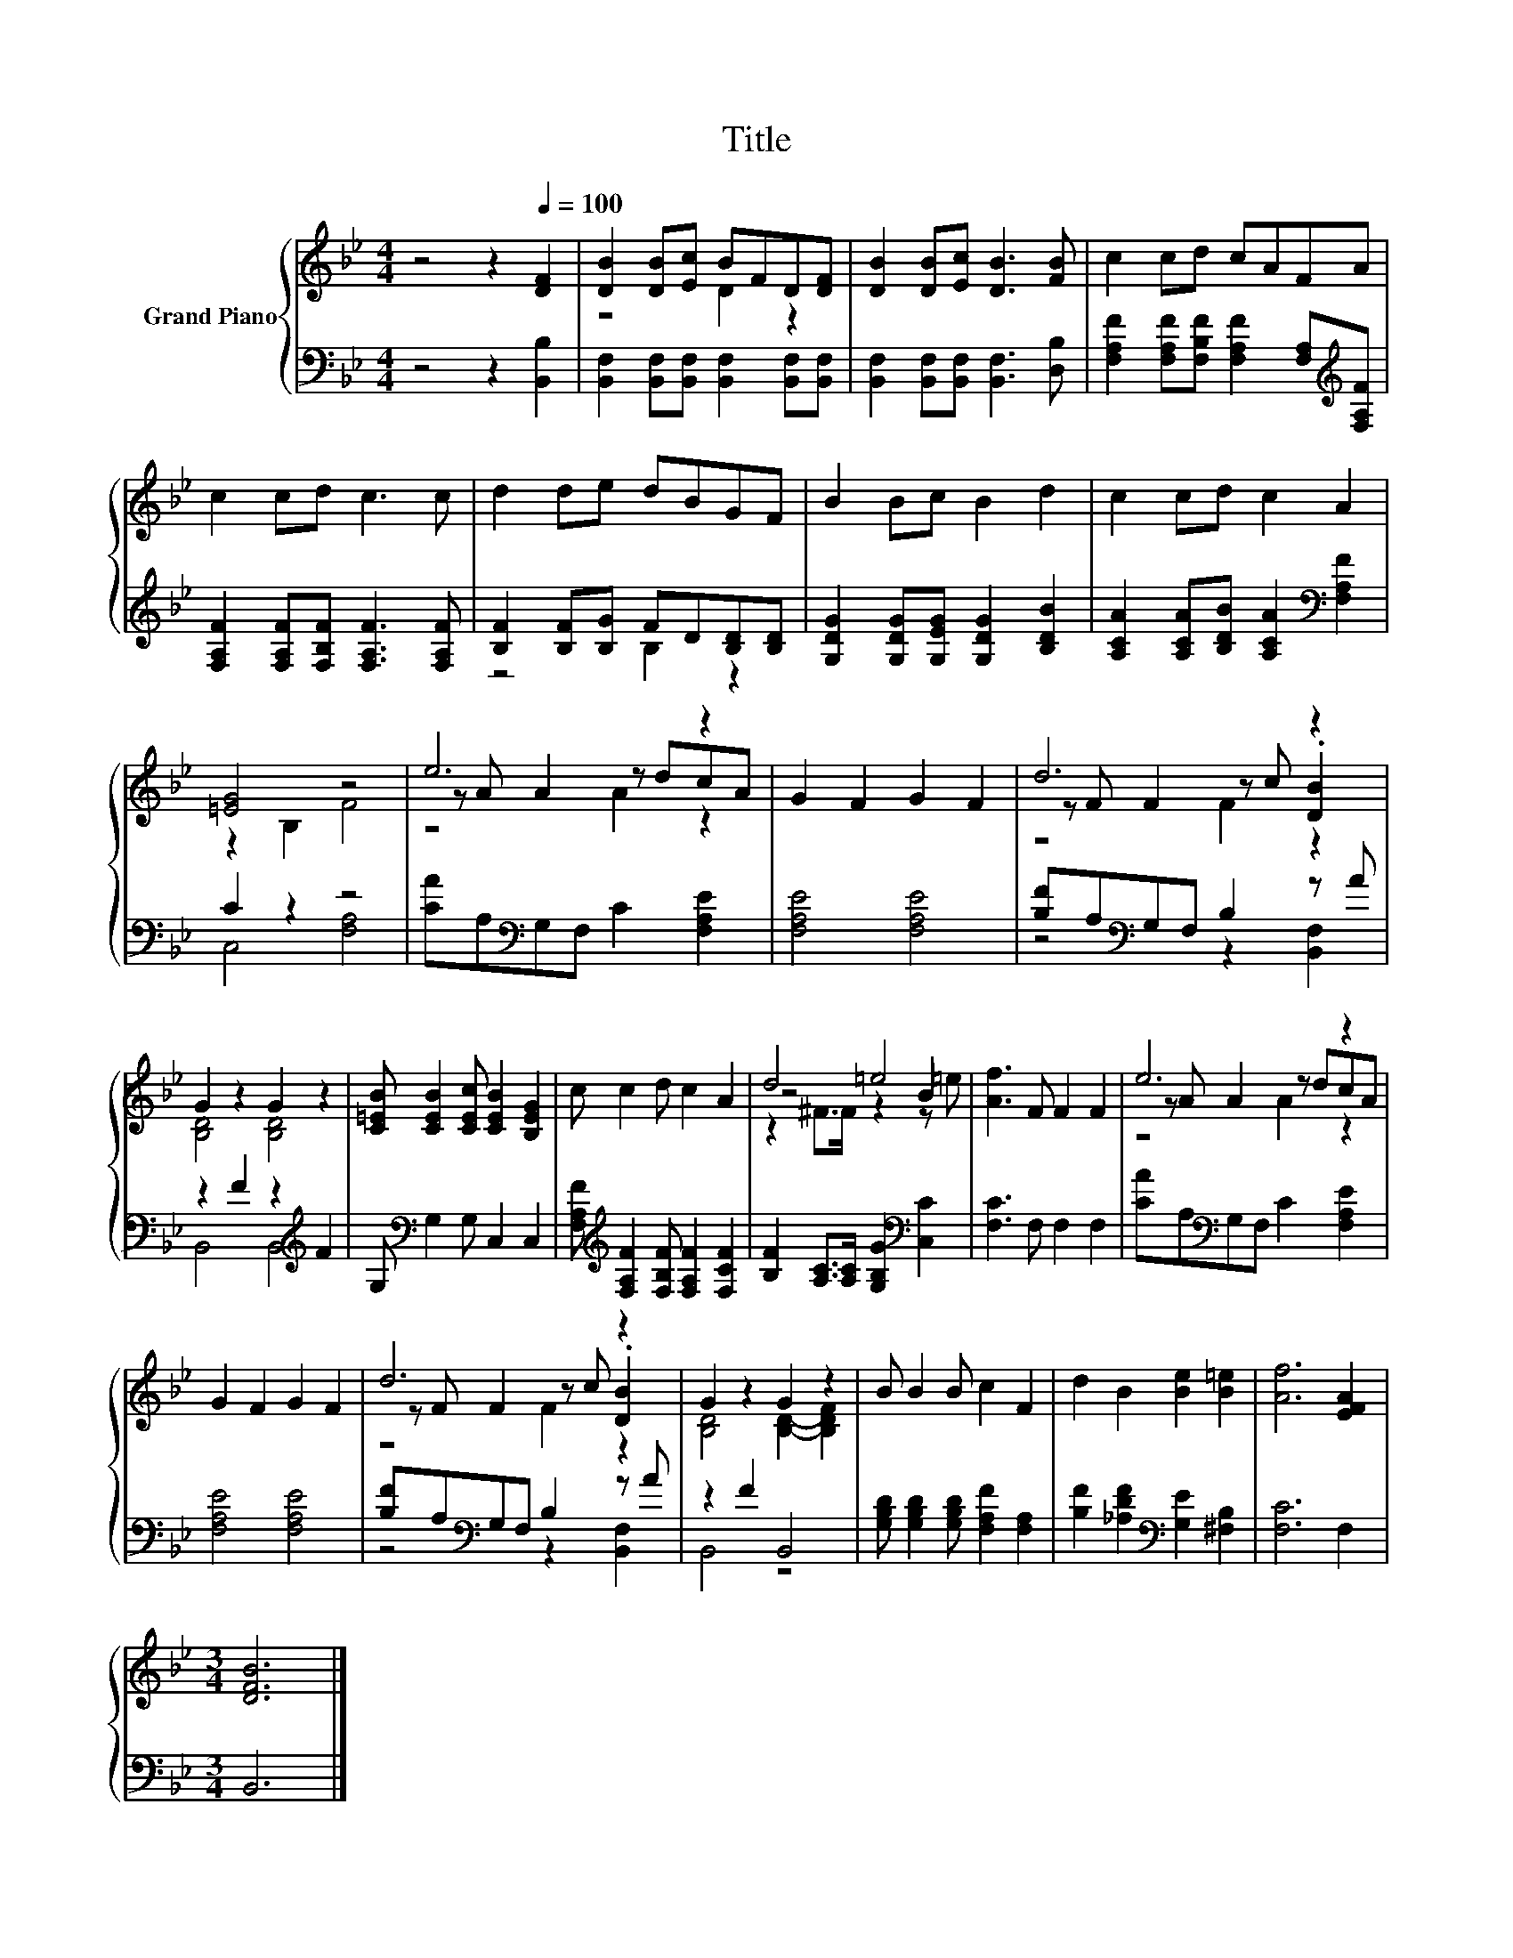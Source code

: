 X:1
T:Title
%%score { ( 1 3 5 ) | ( 2 4 ) }
L:1/8
M:4/4
K:Bb
V:1 treble nm="Grand Piano"
V:3 treble 
V:5 treble 
V:2 bass 
V:4 bass 
V:1
 z4 z2[Q:1/4=100] [DF]2 | [DB]2 [DB][Ec] BFD[DF] | [DB]2 [DB][Ec] [DB]3 [FB] | c2 cd cAFA | %4
 c2 cd c3 c | d2 de dBGF | B2 Bc B2 d2 | c2 cd c2 A2 | [=EG]4 z4 | e6 z2 | G2 F2 G2 F2 | d6 z2 | %12
 G2 z2 G2 z2 | [C=EB] [CEB]2 [CEc] [CEB]2 [B,EG]2 | c c2 d c2 A2 | d4 =e4 | [Af]3 F F2 F2 | e6 z2 | %18
 G2 F2 G2 F2 | d6 z2 | G2 z2 G2 z2 | B B2 B c2 F2 | d2 B2 [Be]2 [B=e]2 | [Af]6 [EFA]2 | %24
[M:3/4] [DFB]6 |] %25
V:2
 z4 z2 [B,,B,]2 | [B,,F,]2 [B,,F,][B,,F,] [B,,F,]2 [B,,F,][B,,F,] | %2
 [B,,F,]2 [B,,F,][B,,F,] [B,,F,]3 [D,B,] | %3
 [F,A,F]2 [F,A,F][F,B,F] [F,A,F]2 [F,A,][K:treble][F,A,F] | %4
 [F,A,F]2 [F,A,F][F,B,F] [F,A,F]3 [F,A,F] | [B,F]2 [B,F][B,G] FD[B,D][B,D] | %6
 [G,DG]2 [G,DG][G,EG] [G,DG]2 [B,DB]2 | [A,CA]2 [A,CA][B,DB] [A,CA]2[K:bass] [F,A,F]2 | C2 z2 z4 | %9
 [CA]A,[K:bass]G,F, C2 [F,A,E]2 | [F,A,E]4 [F,A,E]4 | [B,F]A,[K:bass]G,F, B,2 z A | %12
 z2 F2 z2[K:treble] F2 | G,[K:bass] G,2 G, C,2 C,2 | %14
 [F,A,F][K:treble] [F,A,F]2 [F,B,F] [F,A,F]2 [F,CF]2 | [B,F]2 [A,C]>[A,C] [G,B,G]2[K:bass] [C,C]2 | %16
 [F,C]3 F, F,2 F,2 | [CA]A,[K:bass]G,F, C2 [F,A,E]2 | [F,A,E]4 [F,A,E]4 | %19
 [B,F]A,[K:bass]G,F, B,2 z A | z2 F2 B,,4 | [G,B,D] [G,B,D]2 [G,B,D] [F,A,F]2 [F,A,]2 | %22
 [B,F]2 [_A,DF]2[K:bass] [G,E]2 [^F,B,]2 | [F,C]6 F,2 |[M:3/4] B,,6 |] %25
V:3
 x8 | z4 D2 z2 | x8 | x8 | x8 | x8 | x8 | x8 | z2 B,2 F4 | z A A2 z dcA | x8 | z F F2 z c .[DB]2 | %12
 [B,D]4 [B,D]4 | x8 | x8 | z4 z2 B2 | x8 | z A A2 z dcA | x8 | z F F2 z c .[DB]2 | %20
 [B,D]4 [B,D]2- [B,DF]2 | x8 | x8 | x8 |[M:3/4] x6 |] %25
V:4
 x8 | x8 | x8 | x7[K:treble] x | x8 | z4 B,2 z2 | x8 | x6[K:bass] x2 | C,4 [F,A,]4 | %9
 x2[K:bass] x6 | x8 | z4[K:bass] z2 [B,,F,]2 | B,,4 B,,4[K:treble] | x[K:bass] x7 | %14
 x[K:treble] x7 | x6[K:bass] x2 | x8 | x2[K:bass] x6 | x8 | z4[K:bass] z2 [B,,F,]2 | B,,4 z4 | x8 | %22
 x4[K:bass] x4 | x8 |[M:3/4] x6 |] %25
V:5
 x8 | x8 | x8 | x8 | x8 | x8 | x8 | x8 | x8 | z4 A2 z2 | x8 | z4 F2 z2 | x8 | x8 | x8 | %15
 z2 ^F>F z2 z =e | x8 | z4 A2 z2 | x8 | z4 F2 z2 | x8 | x8 | x8 | x8 |[M:3/4] x6 |] %25

